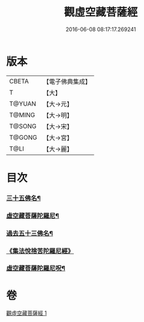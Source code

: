 #+TITLE: 觀虛空藏菩薩經 
#+DATE: 2016-06-08 08:17:17.269241

* 版本
 |     CBETA|【電子佛典集成】|
 |         T|【大】     |
 |    T@YUAN|【大→元】   |
 |    T@MING|【大→明】   |
 |    T@SONG|【大→宋】   |
 |    T@GONG|【大→宮】   |
 |      T@LI|【大→麗】   |

* 目次
*** [[file:KR6h0013_001.txt::001-0678a22][三十五佛名¶]]
*** [[file:KR6h0013_001.txt::001-0678b8][虛空藏菩薩陀羅尼¶]]
*** [[file:KR6h0013_001.txt::001-0678c8][過去五十三佛名¶]]
*** [[file:KR6h0013_001.txt::001-0679c29][《集法悅捨苦陀羅尼經》]]
*** [[file:KR6h0013_001.txt::001-0680b25][虛空藏菩薩陀羅尼呪¶]]

* 卷
[[file:KR6h0013_001.txt][觀虛空藏菩薩經 1]]

